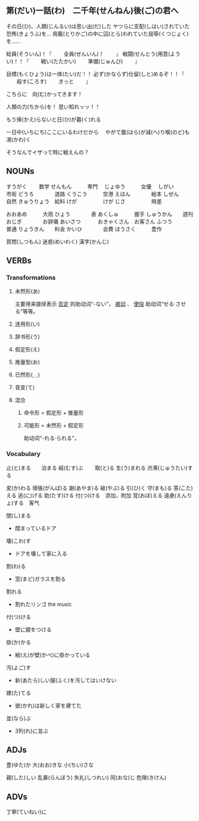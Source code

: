 

** 第(だい)一話(わ)　二千年(せんねん)後(ご)の君へ

その日(ひ)、人類(じんるい)は思い出(だ)した
ヤツらに支配(しはい)されていた恐怖(きょうふ)を...
鳥籠(とりかご)の中に囚(とら)われていた屈辱(くつじょく)を......

総員(そういん)！『
　　全員(ぜんいん)！
　　』
戦闘(せんとう)用意(ようい)！！『
　　戦い(たたかい)
　　準備(じゅんび)
　　』

目標(もくひょう)は一体(たい)だ！！
必ず(かならず)仕留(しと)めるぞ！！『
　　殺す(ころす)
　　きっと
　　』

こちらに　向(む)かってきます！

人類の力(ちから)を！
思い知れッッ！！

もう帰(かえ)らないと日(ひ)が暮(く)れる

一日中(いちにち)ここにいるわけだから　
やがて腹(はら)が減(へ)り喉(のど)も渇(かわ)く

そうなんでイザって時に戦えんの？




** NOUNs

すうがく  　　数学   
せんもん　　　専門　
じょゆう　　　女優　
しがい　　　　市街
どうろ　　　　道路
くうこう　　　空港
えほん　　　　絵本
しぜん　　　　自然
きゅうりょう　給料
けが　　　　　けが
じさ　　　　　時差

おおあめ　　　大雨
ひょう　　　　表
あくしゅ　　　握手
しゅうかん　　週刊
おじぎ　　　　お辞儀
あいさつ　　　
おきゃくさん　お客さん
ふつう　　　　普通
りょうきん　　料金
かいひ　　　　会費
ほうさく　　　豊作

質問(しつもん)
迷惑(めいわく)
漢字(かんじ)



** VERBs

*** Transformations
**** 未然形(あ)
主要用来接续表示 _否定_ 的助动词“-ない”， _被动_ 、
_使役_ 助动词“せる‧させる”等等。
**** 连用形(い)
**** 辞书形(う)
**** 假定形(え)
**** 推量型(お)
**** 已然形(＿)
**** 音变(て)
**** 混合
***** 命令形 = 假定形 + 推量形
***** 可能形 = 未然形 + 假定形
助动词“-れる‧られる”，

*** Vocabulary

止(と)まる　　泊まる
結(むす)ぶ　　
取(と)る
生(う)まれる
渋滞(じゅうたい)する

変(か)わる
頑張(がんば)る
謝(あやま)る
破(やぶ)る
引(ひ)く
守(まも)る
答(こた)える
逃(に)げる
助(たす)ける
付(つ)ける　添加，附加
覚(おぼ)える
遠慮(えんりょ)する　客气

閉(し)まる
- 閉まっているドア

壊(こわ)す
- ドアを壊して家に入る

割(わ)る
- 窓(まど)ガラスを割る

割れる
- 割れたリンゴ the music

付(つ)ける
- 壁に鏡をつける

掛(か)かる
- 絵(え)が壁(かべ)に掛かっている

汚(よご)す
- 新(あたら)しい服(ふく)を汚してはいけない

建(た)てる
- 彼(かれ)は新しく家を建てた

並(なら)ぶ
- 3列(れ)に並ぶ





** ADJs

豊(ゆた)か
大(おお)きな
小(ちい)さな

親(した)しい
乱暴(らんぼう)
失礼(しつれい)
同(おな)じ
危険(きけん)


** ADVs

丁寧(ていねい)に



